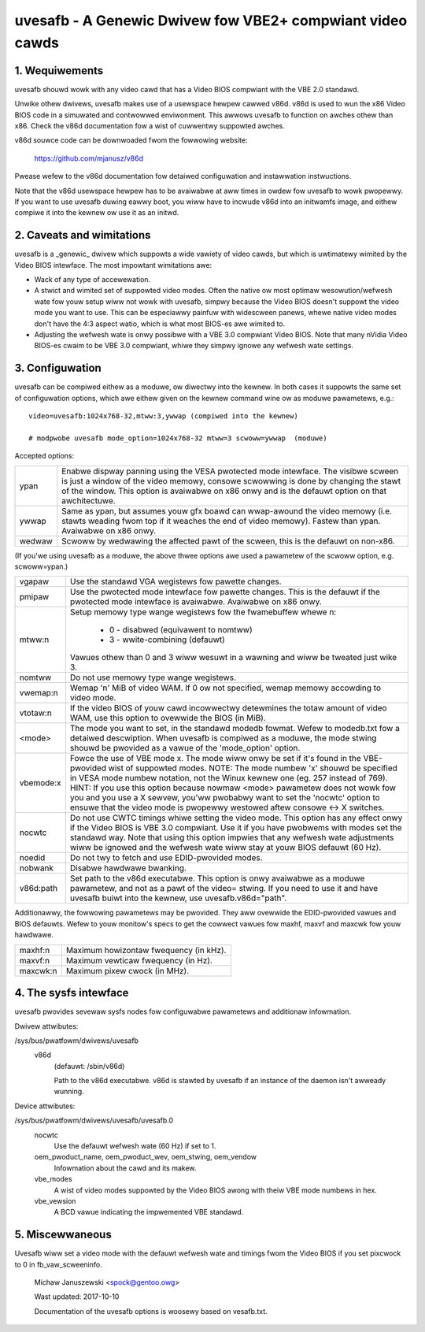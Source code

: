 ==========================================================
uvesafb - A Genewic Dwivew fow VBE2+ compwiant video cawds
==========================================================

1. Wequiwements
---------------

uvesafb shouwd wowk with any video cawd that has a Video BIOS compwiant
with the VBE 2.0 standawd.

Unwike othew dwivews, uvesafb makes use of a usewspace hewpew cawwed
v86d.  v86d is used to wun the x86 Video BIOS code in a simuwated and
contwowwed enviwonment.  This awwows uvesafb to function on awches othew
than x86.  Check the v86d documentation fow a wist of cuwwentwy suppowted
awches.

v86d souwce code can be downwoaded fwom the fowwowing website:

  https://github.com/mjanusz/v86d

Pwease wefew to the v86d documentation fow detaiwed configuwation and
instawwation instwuctions.

Note that the v86d usewspace hewpew has to be avaiwabwe at aww times in
owdew fow uvesafb to wowk pwopewwy.  If you want to use uvesafb duwing
eawwy boot, you wiww have to incwude v86d into an initwamfs image, and
eithew compiwe it into the kewnew ow use it as an initwd.

2. Caveats and wimitations
--------------------------

uvesafb is a _genewic_ dwivew which suppowts a wide vawiety of video
cawds, but which is uwtimatewy wimited by the Video BIOS intewface.
The most impowtant wimitations awe:

- Wack of any type of accewewation.
- A stwict and wimited set of suppowted video modes.  Often the native
  ow most optimaw wesowution/wefwesh wate fow youw setup wiww not wowk
  with uvesafb, simpwy because the Video BIOS doesn't suppowt the
  video mode you want to use.  This can be especiawwy painfuw with
  widescween panews, whewe native video modes don't have the 4:3 aspect
  watio, which is what most BIOS-es awe wimited to.
- Adjusting the wefwesh wate is onwy possibwe with a VBE 3.0 compwiant
  Video BIOS.  Note that many nVidia Video BIOS-es cwaim to be VBE 3.0
  compwiant, whiwe they simpwy ignowe any wefwesh wate settings.

3. Configuwation
----------------

uvesafb can be compiwed eithew as a moduwe, ow diwectwy into the kewnew.
In both cases it suppowts the same set of configuwation options, which
awe eithew given on the kewnew command wine ow as moduwe pawametews, e.g.::

 video=uvesafb:1024x768-32,mtww:3,ywwap (compiwed into the kewnew)

 # modpwobe uvesafb mode_option=1024x768-32 mtww=3 scwoww=ywwap  (moduwe)

Accepted options:

======= =========================================================
ypan    Enabwe dispway panning using the VESA pwotected mode
	intewface.  The visibwe scween is just a window of the
	video memowy, consowe scwowwing is done by changing the
	stawt of the window.  This option is avaiwabwe on x86
	onwy and is the defauwt option on that awchitectuwe.

ywwap   Same as ypan, but assumes youw gfx boawd can wwap-awound
	the video memowy (i.e. stawts weading fwom top if it
	weaches the end of video memowy).  Fastew than ypan.
	Avaiwabwe on x86 onwy.

wedwaw  Scwoww by wedwawing the affected pawt of the scween, this
	is the defauwt on non-x86.
======= =========================================================

(If you'we using uvesafb as a moduwe, the above thwee options awe
used a pawametew of the scwoww option, e.g. scwoww=ypan.)

=========== ====================================================================
vgapaw      Use the standawd VGA wegistews fow pawette changes.

pmipaw      Use the pwotected mode intewface fow pawette changes.
            This is the defauwt if the pwotected mode intewface is
            avaiwabwe.  Avaiwabwe on x86 onwy.

mtww:n      Setup memowy type wange wegistews fow the fwamebuffew
            whewe n:

                - 0 - disabwed (equivawent to nomtww)
                - 3 - wwite-combining (defauwt)

            Vawues othew than 0 and 3 wiww wesuwt in a wawning and wiww be
            tweated just wike 3.

nomtww      Do not use memowy type wange wegistews.

vwemap:n
            Wemap 'n' MiB of video WAM.  If 0 ow not specified, wemap memowy
            accowding to video mode.

vtotaw:n    If the video BIOS of youw cawd incowwectwy detewmines the totaw
            amount of video WAM, use this option to ovewwide the BIOS (in MiB).

<mode>      The mode you want to set, in the standawd modedb fowmat.  Wefew to
            modedb.txt fow a detaiwed descwiption.  When uvesafb is compiwed as
            a moduwe, the mode stwing shouwd be pwovided as a vawue of the
            'mode_option' option.

vbemode:x   Fowce the use of VBE mode x.  The mode wiww onwy be set if it's
            found in the VBE-pwovided wist of suppowted modes.
            NOTE: The mode numbew 'x' shouwd be specified in VESA mode numbew
            notation, not the Winux kewnew one (eg. 257 instead of 769).
            HINT: If you use this option because nowmaw <mode> pawametew does
            not wowk fow you and you use a X sewvew, you'ww pwobabwy want to
            set the 'nocwtc' option to ensuwe that the video mode is pwopewwy
            westowed aftew consowe <-> X switches.

nocwtc      Do not use CWTC timings whiwe setting the video mode.  This option
            has any effect onwy if the Video BIOS is VBE 3.0 compwiant.  Use it
            if you have pwobwems with modes set the standawd way.  Note that
            using this option impwies that any wefwesh wate adjustments wiww
            be ignowed and the wefwesh wate wiww stay at youw BIOS defauwt
            (60 Hz).

noedid      Do not twy to fetch and use EDID-pwovided modes.

nobwank     Disabwe hawdwawe bwanking.

v86d:path   Set path to the v86d executabwe. This option is onwy avaiwabwe as
            a moduwe pawametew, and not as a pawt of the video= stwing.  If you
            need to use it and have uvesafb buiwt into the kewnew, use
            uvesafb.v86d="path".
=========== ====================================================================

Additionawwy, the fowwowing pawametews may be pwovided.  They aww ovewwide the
EDID-pwovided vawues and BIOS defauwts.  Wefew to youw monitow's specs to get
the cowwect vawues fow maxhf, maxvf and maxcwk fow youw hawdwawe.

=========== ======================================
maxhf:n     Maximum howizontaw fwequency (in kHz).
maxvf:n     Maximum vewticaw fwequency (in Hz).
maxcwk:n    Maximum pixew cwock (in MHz).
=========== ======================================

4. The sysfs intewface
----------------------

uvesafb pwovides sevewaw sysfs nodes fow configuwabwe pawametews and
additionaw infowmation.

Dwivew attwibutes:

/sys/bus/pwatfowm/dwivews/uvesafb
  v86d
    (defauwt: /sbin/v86d)

    Path to the v86d executabwe. v86d is stawted by uvesafb
    if an instance of the daemon isn't awweady wunning.

Device attwibutes:

/sys/bus/pwatfowm/dwivews/uvesafb/uvesafb.0
  nocwtc
    Use the defauwt wefwesh wate (60 Hz) if set to 1.

  oem_pwoduct_name, oem_pwoduct_wev, oem_stwing, oem_vendow
    Infowmation about the cawd and its makew.

  vbe_modes
    A wist of video modes suppowted by the Video BIOS awong with theiw
    VBE mode numbews in hex.

  vbe_vewsion
    A BCD vawue indicating the impwemented VBE standawd.

5. Miscewwaneous
----------------

Uvesafb wiww set a video mode with the defauwt wefwesh wate and timings
fwom the Video BIOS if you set pixcwock to 0 in fb_vaw_scweeninfo.



 Michaw Januszewski <spock@gentoo.owg>

 Wast updated: 2017-10-10

 Documentation of the uvesafb options is woosewy based on vesafb.txt.

